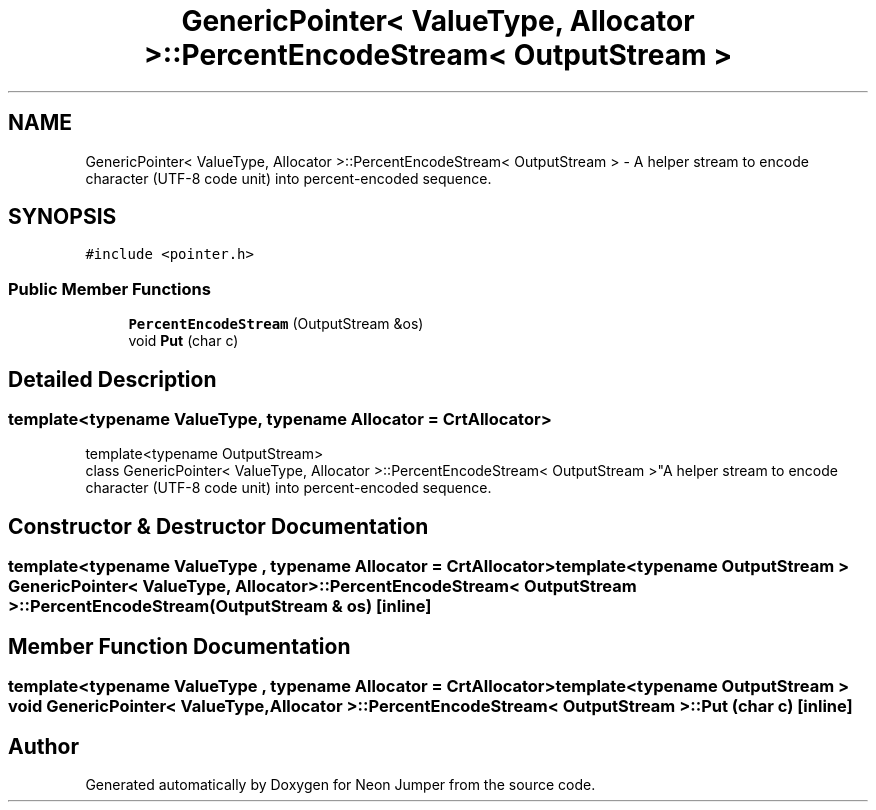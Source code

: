 .TH "GenericPointer< ValueType, Allocator >::PercentEncodeStream< OutputStream >" 3 "Fri Jan 14 2022" "Version 1.0.0" "Neon Jumper" \" -*- nroff -*-
.ad l
.nh
.SH NAME
GenericPointer< ValueType, Allocator >::PercentEncodeStream< OutputStream > \- A helper stream to encode character (UTF-8 code unit) into percent-encoded sequence\&.  

.SH SYNOPSIS
.br
.PP
.PP
\fC#include <pointer\&.h>\fP
.SS "Public Member Functions"

.in +1c
.ti -1c
.RI "\fBPercentEncodeStream\fP (OutputStream &os)"
.br
.ti -1c
.RI "void \fBPut\fP (char c)"
.br
.in -1c
.SH "Detailed Description"
.PP 

.SS "template<typename \fBValueType\fP, typename \fBAllocator\fP = CrtAllocator>
.br
template<typename OutputStream>
.br
class GenericPointer< ValueType, Allocator >::PercentEncodeStream< OutputStream >"A helper stream to encode character (UTF-8 code unit) into percent-encoded sequence\&. 
.SH "Constructor & Destructor Documentation"
.PP 
.SS "template<typename \fBValueType\fP , typename \fBAllocator\fP  = CrtAllocator> template<typename OutputStream > \fBGenericPointer\fP< \fBValueType\fP, \fBAllocator\fP >::PercentEncodeStream< OutputStream >::PercentEncodeStream (OutputStream & os)\fC [inline]\fP"

.SH "Member Function Documentation"
.PP 
.SS "template<typename \fBValueType\fP , typename \fBAllocator\fP  = CrtAllocator> template<typename OutputStream > void \fBGenericPointer\fP< \fBValueType\fP, \fBAllocator\fP >\fB::PercentEncodeStream\fP< OutputStream >::Put (char c)\fC [inline]\fP"


.SH "Author"
.PP 
Generated automatically by Doxygen for Neon Jumper from the source code\&.
